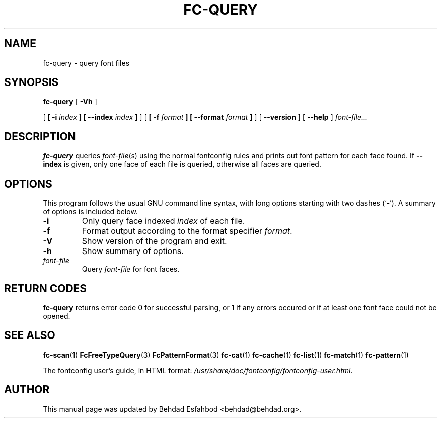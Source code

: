 .\" auto-generated by docbook2man-spec from docbook-utils package
.TH "FC-QUERY" "1" "Aug 13, 2008" "" ""
.SH NAME
fc-query \- query font files
.SH SYNOPSIS
.sp
\fBfc-query\fR [ \fB-Vh\fR ] 

 [ \fB [ -i \fIindex\fB ]  [ --index \fIindex\fB ] \fR ]  [ \fB [ -f \fIformat\fB ]  [ --format \fIformat\fB ] \fR ]  [ \fB--version\fR ]  [ \fB--help\fR ]  \fB\fIfont-file\fB\fR\fI...\fR
.SH "DESCRIPTION"
.PP
\fBfc-query\fR queries
\fIfont-file\fR(s) using the normal fontconfig
rules and prints out font pattern for each face found.
If \fB--index\fR is given, only one face of each file is
queried, otherwise all faces are queried.
.SH "OPTIONS"
.PP
This program follows the usual GNU command line syntax,
with long options starting with two dashes (`-'). A summary of
options is included below.
.TP
\fB-i\fR
Only query face indexed \fIindex\fR of
each file.
.TP
\fB-f\fR
Format output according to the format specifier
\fIformat\fR\&.
.TP
\fB-V\fR
Show version of the program and exit.
.TP
\fB-h\fR
Show summary of options.
.TP
\fB\fIfont-file\fB\fR
Query \fIfont-file\fR for font faces.
.SH "RETURN CODES"
.PP
\fBfc-query\fR returns error code 0 for successful parsing,
or 1 if any errors occured or if at least one font face could not be opened.
.SH "SEE ALSO"
.PP
\fBfc-scan\fR(1)
\fBFcFreeTypeQuery\fR(3)
\fBFcPatternFormat\fR(3)
\fBfc-cat\fR(1)
\fBfc-cache\fR(1)
\fBfc-list\fR(1)
\fBfc-match\fR(1)
\fBfc-pattern\fR(1)
.PP
The fontconfig user's guide, in HTML format:
\fI/usr/share/doc/fontconfig/fontconfig-user.html\fR\&.
.SH "AUTHOR"
.PP
This manual page was updated by Behdad Esfahbod <behdad@behdad.org>\&.
